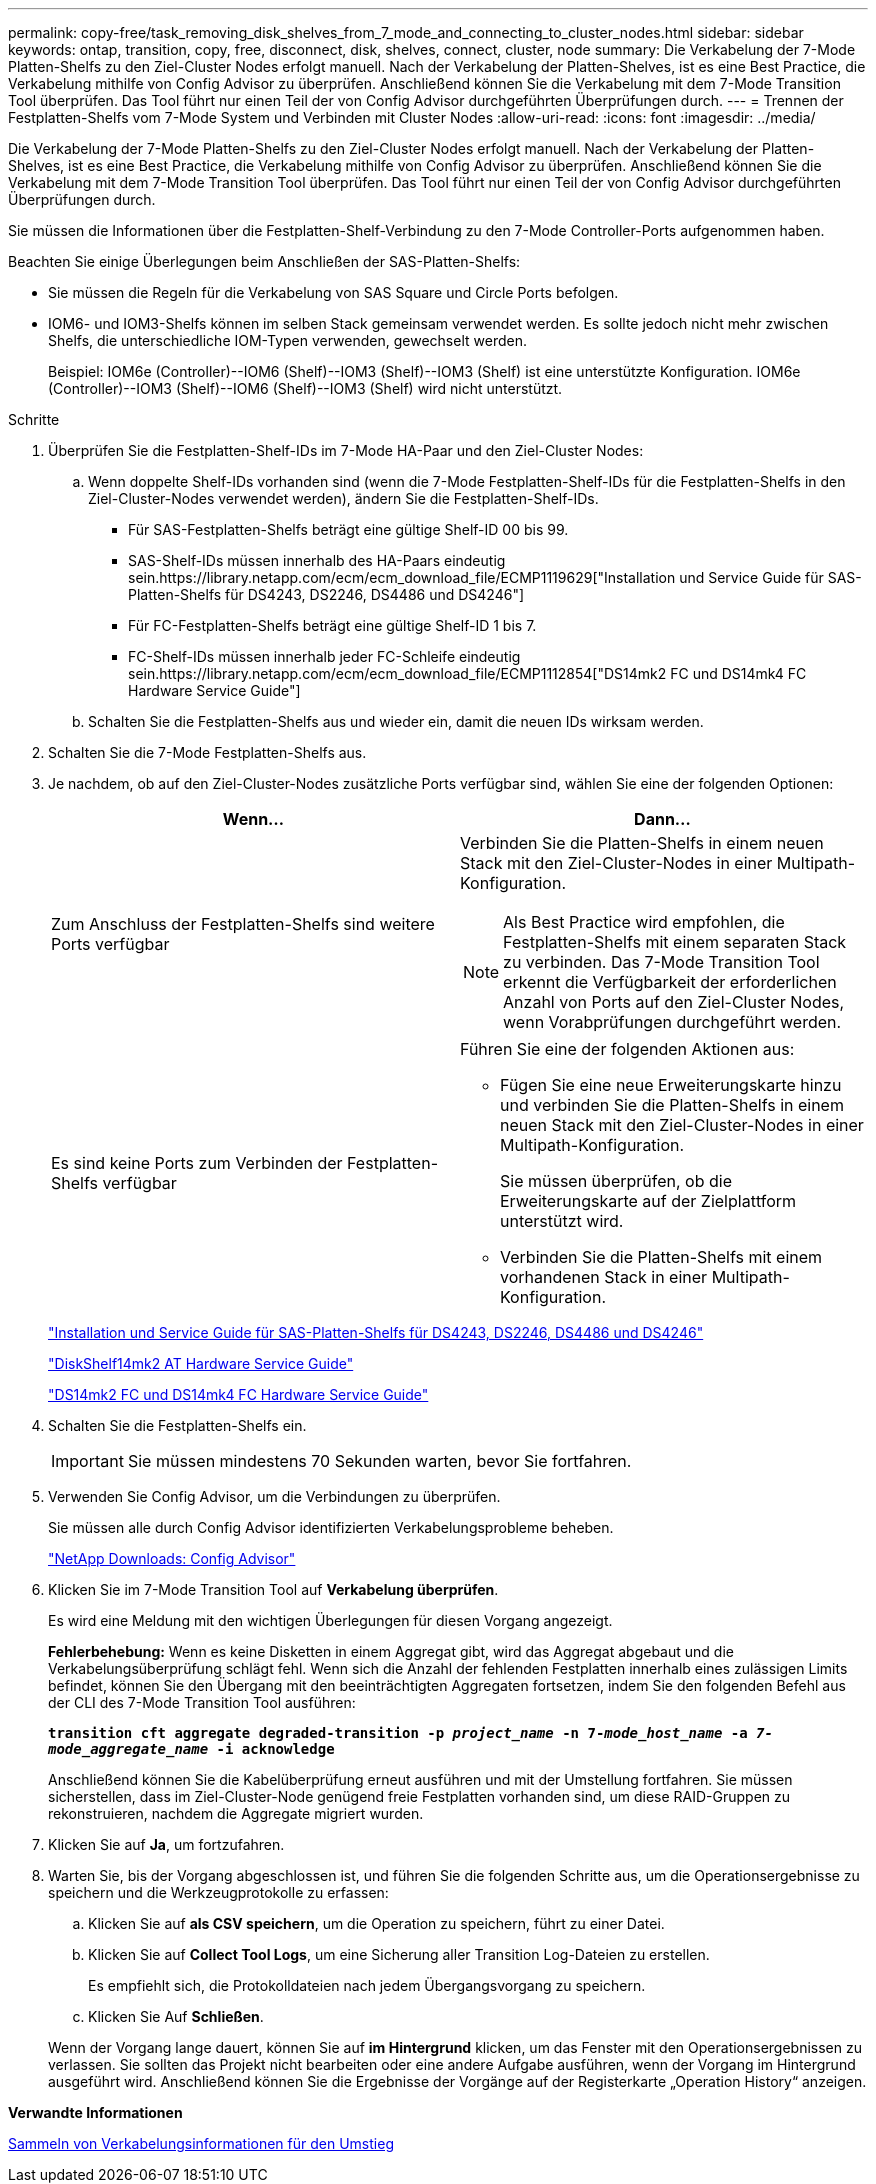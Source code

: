 ---
permalink: copy-free/task_removing_disk_shelves_from_7_mode_and_connecting_to_cluster_nodes.html 
sidebar: sidebar 
keywords: ontap, transition, copy, free, disconnect, disk, shelves, connect, cluster, node 
summary: Die Verkabelung der 7-Mode Platten-Shelfs zu den Ziel-Cluster Nodes erfolgt manuell. Nach der Verkabelung der Platten-Shelves, ist es eine Best Practice, die Verkabelung mithilfe von Config Advisor zu überprüfen. Anschließend können Sie die Verkabelung mit dem 7-Mode Transition Tool überprüfen. Das Tool führt nur einen Teil der von Config Advisor durchgeführten Überprüfungen durch. 
---
= Trennen der Festplatten-Shelfs vom 7-Mode System und Verbinden mit Cluster Nodes
:allow-uri-read: 
:icons: font
:imagesdir: ../media/


[role="lead"]
Die Verkabelung der 7-Mode Platten-Shelfs zu den Ziel-Cluster Nodes erfolgt manuell. Nach der Verkabelung der Platten-Shelves, ist es eine Best Practice, die Verkabelung mithilfe von Config Advisor zu überprüfen. Anschließend können Sie die Verkabelung mit dem 7-Mode Transition Tool überprüfen. Das Tool führt nur einen Teil der von Config Advisor durchgeführten Überprüfungen durch.

Sie müssen die Informationen über die Festplatten-Shelf-Verbindung zu den 7-Mode Controller-Ports aufgenommen haben.

Beachten Sie einige Überlegungen beim Anschließen der SAS-Platten-Shelfs:

* Sie müssen die Regeln für die Verkabelung von SAS Square und Circle Ports befolgen.
* IOM6- und IOM3-Shelfs können im selben Stack gemeinsam verwendet werden. Es sollte jedoch nicht mehr zwischen Shelfs, die unterschiedliche IOM-Typen verwenden, gewechselt werden.
+
Beispiel: IOM6e (Controller)--IOM6 (Shelf)--IOM3 (Shelf)--IOM3 (Shelf) ist eine unterstützte Konfiguration. IOM6e (Controller)--IOM3 (Shelf)--IOM6 (Shelf)--IOM3 (Shelf) wird nicht unterstützt.



.Schritte
. Überprüfen Sie die Festplatten-Shelf-IDs im 7-Mode HA-Paar und den Ziel-Cluster Nodes:
+
.. Wenn doppelte Shelf-IDs vorhanden sind (wenn die 7-Mode Festplatten-Shelf-IDs für die Festplatten-Shelfs in den Ziel-Cluster-Nodes verwendet werden), ändern Sie die Festplatten-Shelf-IDs.
+
*** Für SAS-Festplatten-Shelfs beträgt eine gültige Shelf-ID 00 bis 99.
*** SAS-Shelf-IDs müssen innerhalb des HA-Paars eindeutig sein.https://library.netapp.com/ecm/ecm_download_file/ECMP1119629["Installation und Service Guide für SAS-Platten-Shelfs für DS4243, DS2246, DS4486 und DS4246"]
*** Für FC-Festplatten-Shelfs beträgt eine gültige Shelf-ID 1 bis 7.
*** FC-Shelf-IDs müssen innerhalb jeder FC-Schleife eindeutig sein.https://library.netapp.com/ecm/ecm_download_file/ECMP1112854["DS14mk2 FC und DS14mk4 FC Hardware Service Guide"]


.. Schalten Sie die Festplatten-Shelfs aus und wieder ein, damit die neuen IDs wirksam werden.


. Schalten Sie die 7-Mode Festplatten-Shelfs aus.
. Je nachdem, ob auf den Ziel-Cluster-Nodes zusätzliche Ports verfügbar sind, wählen Sie eine der folgenden Optionen:
+
|===
| Wenn... | Dann... 


 a| 
Zum Anschluss der Festplatten-Shelfs sind weitere Ports verfügbar
 a| 
Verbinden Sie die Platten-Shelfs in einem neuen Stack mit den Ziel-Cluster-Nodes in einer Multipath-Konfiguration.


NOTE: Als Best Practice wird empfohlen, die Festplatten-Shelfs mit einem separaten Stack zu verbinden. Das 7-Mode Transition Tool erkennt die Verfügbarkeit der erforderlichen Anzahl von Ports auf den Ziel-Cluster Nodes, wenn Vorabprüfungen durchgeführt werden.



 a| 
Es sind keine Ports zum Verbinden der Festplatten-Shelfs verfügbar
 a| 
Führen Sie eine der folgenden Aktionen aus:

** Fügen Sie eine neue Erweiterungskarte hinzu und verbinden Sie die Platten-Shelfs in einem neuen Stack mit den Ziel-Cluster-Nodes in einer Multipath-Konfiguration.
+
Sie müssen überprüfen, ob die Erweiterungskarte auf der Zielplattform unterstützt wird.

** Verbinden Sie die Platten-Shelfs mit einem vorhandenen Stack in einer Multipath-Konfiguration.


|===
+
https://library.netapp.com/ecm/ecm_download_file/ECMP1119629["Installation und Service Guide für SAS-Platten-Shelfs für DS4243, DS2246, DS4486 und DS4246"]

+
https://library.netapp.com/ecm/ecm_download_file/ECMM1280273["DiskShelf14mk2 AT Hardware Service Guide"]

+
https://library.netapp.com/ecm/ecm_download_file/ECMP1112854["DS14mk2 FC und DS14mk4 FC Hardware Service Guide"]

. Schalten Sie die Festplatten-Shelfs ein.
+

IMPORTANT: Sie müssen mindestens 70 Sekunden warten, bevor Sie fortfahren.

. Verwenden Sie Config Advisor, um die Verbindungen zu überprüfen.
+
Sie müssen alle durch Config Advisor identifizierten Verkabelungsprobleme beheben.

+
https://mysupport.netapp.com/site/tools/tool-eula/activeiq-configadvisor["NetApp Downloads: Config Advisor"]

. Klicken Sie im 7-Mode Transition Tool auf *Verkabelung überprüfen*.
+
Es wird eine Meldung mit den wichtigen Überlegungen für diesen Vorgang angezeigt.

+
*Fehlerbehebung:* Wenn es keine Disketten in einem Aggregat gibt, wird das Aggregat abgebaut und die Verkabelungsüberprüfung schlägt fehl. Wenn sich die Anzahl der fehlenden Festplatten innerhalb eines zulässigen Limits befindet, können Sie den Übergang mit den beeinträchtigten Aggregaten fortsetzen, indem Sie den folgenden Befehl aus der CLI des 7-Mode Transition Tool ausführen:

+
`*transition cft aggregate degraded-transition -p _project_name_ -n 7-__mode_host_name__ -a _7-mode_aggregate_name_ -i acknowledge*`

+
Anschließend können Sie die Kabelüberprüfung erneut ausführen und mit der Umstellung fortfahren. Sie müssen sicherstellen, dass im Ziel-Cluster-Node genügend freie Festplatten vorhanden sind, um diese RAID-Gruppen zu rekonstruieren, nachdem die Aggregate migriert wurden.

. Klicken Sie auf *Ja*, um fortzufahren.
. Warten Sie, bis der Vorgang abgeschlossen ist, und führen Sie die folgenden Schritte aus, um die Operationsergebnisse zu speichern und die Werkzeugprotokolle zu erfassen:
+
.. Klicken Sie auf *als CSV speichern*, um die Operation zu speichern, führt zu einer Datei.
.. Klicken Sie auf *Collect Tool Logs*, um eine Sicherung aller Transition Log-Dateien zu erstellen.
+
Es empfiehlt sich, die Protokolldateien nach jedem Übergangsvorgang zu speichern.

.. Klicken Sie Auf *Schließen*.


+
Wenn der Vorgang lange dauert, können Sie auf *im Hintergrund* klicken, um das Fenster mit den Operationsergebnissen zu verlassen. Sie sollten das Projekt nicht bearbeiten oder eine andere Aufgabe ausführen, wenn der Vorgang im Hintergrund ausgeführt wird. Anschließend können Sie die Ergebnisse der Vorgänge auf der Registerkarte „Operation History“ anzeigen.



*Verwandte Informationen*

xref:task_gathering_cabling_information_for_transition.adoc[Sammeln von Verkabelungsinformationen für den Umstieg]
